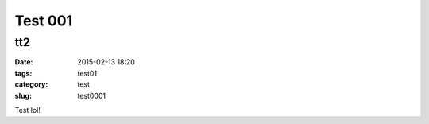=======================
Test 001	
=======================
tt2
-------- 
:date: 2015-02-13 18:20
:tags: test01
:category: test
:slug: test0001

Test lol! 
